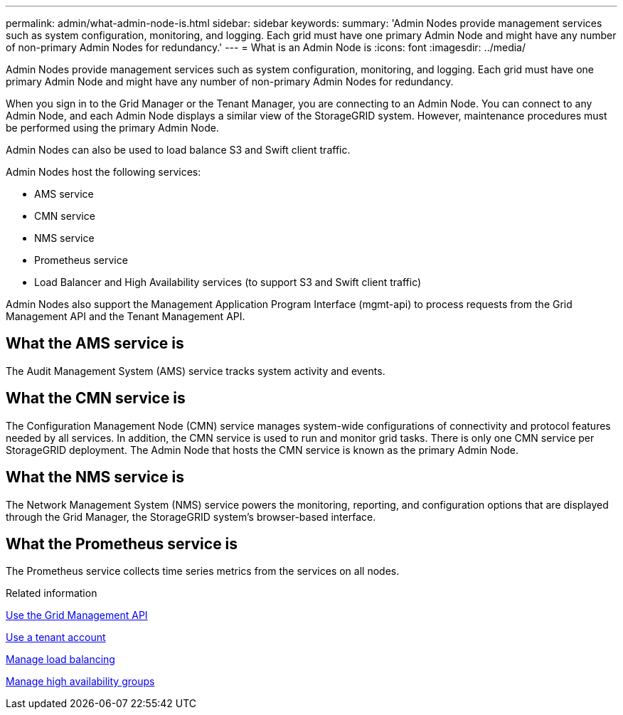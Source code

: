 ---
permalink: admin/what-admin-node-is.html
sidebar: sidebar
keywords: 
summary: 'Admin Nodes provide management services such as system configuration, monitoring, and logging. Each grid must have one primary Admin Node and might have any number of non-primary Admin Nodes for redundancy.'
---
= What is an Admin Node is
:icons: font
:imagesdir: ../media/

[.lead]
Admin Nodes provide management services such as system configuration, monitoring, and logging. Each grid must have one primary Admin Node and might have any number of non-primary Admin Nodes for redundancy.

When you sign in to the Grid Manager or the Tenant Manager, you are connecting to an Admin Node. You can connect to any Admin Node, and each Admin Node displays a similar view of the StorageGRID system. However, maintenance procedures must be performed using the primary Admin Node.

Admin Nodes can also be used to load balance S3 and Swift client traffic.

Admin Nodes host the following services:

* AMS service
* CMN service
* NMS service
* Prometheus service
* Load Balancer and High Availability services (to support S3 and Swift client traffic)

Admin Nodes also support the Management Application Program Interface (mgmt-api) to process requests from the Grid Management API and the Tenant Management API.

== What the AMS service is

The Audit Management System (AMS) service tracks system activity and events.

== What the CMN service is

The Configuration Management Node (CMN) service manages system-wide configurations of connectivity and protocol features needed by all services. In addition, the CMN service is used to run and monitor grid tasks. There is only one CMN service per StorageGRID deployment. The Admin Node that hosts the CMN service is known as the primary Admin Node.

== What the NMS service is

The Network Management System (NMS) service powers the monitoring, reporting, and configuration options that are displayed through the Grid Manager, the StorageGRID system's browser-based interface.

== What the Prometheus service is

The Prometheus service collects time series metrics from the services on all nodes.

.Related information

xref:using-grid-management-api.adoc[Use the Grid Management API]

xref:../tenant/index.adoc[Use a tenant account]

xref:managing-load-balancing.adoc[Manage load balancing]

xref:managing-high-availability-groups.adoc[Manage high availability groups]
